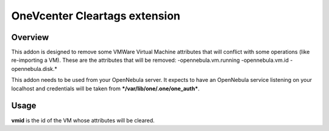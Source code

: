 .. _onezone_serversync:

================================================================================
OneVcenter Cleartags extension
================================================================================

Overview
================================================================================

This addon is designed to remove some VMWare Virtual Machine attributes that will conflict with some operations (like re-importing a VM).
These are the attributes that will be removed:
-opennebula.vm.running
-opennebula.vm.id
-opennebula.disk.*

This addon needs to be used from your OpenNebula server. It expects to have an OpenNebula service listening on your localhost and credentials will be taken from ***/var/lib/one/.one/one_auth***.

Usage
================================================================================

.. prompt:: bash $ auto

    $ onevcenter cleartags <vmid>

**vmid** is the id of the VM whose attributes will be cleared.



